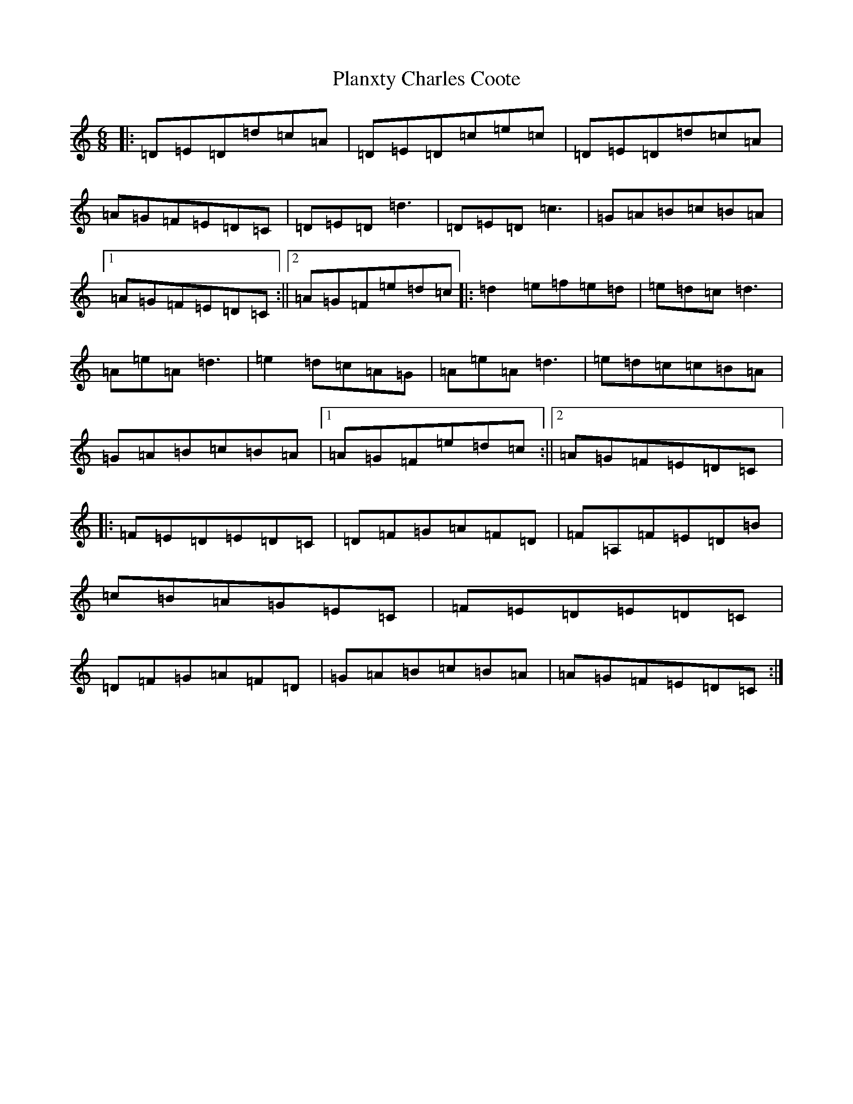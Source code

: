 X: 21106
T: Planxty Charles Coote
S: https://thesession.org/tunes/2186#setting2186
Z: C Major
R: reel
M:6/8
L:1/8
K: C Major
|:=D=E=D=d=c=A|=D=E=D=c=e=c|=D=E=D=d=c=A|=A=G=F=E=D=C|=D=E=D=d3|=D=E=D=c3|=G=A=B=c=B=A|1=A=G=F=E=D=C:||2=A=G=F=e=d=c|:=d2=e=f=e=d|=e=d=c=d3|=A=e=A=d3|=e2=d=c=A=G|=A=e=A=d3|=e=d=c=c=B=A|=G=A=B=c=B=A|1=A=G=F=e=d=c:||2=A=G=F=E=D=C|:=F=E=D=E=D=C|=D=F=G=A=F=D|=F=A,=F=E=D=B|=c=B=A=G=E=C|=F=E=D=E=D=C|=D=F=G=A=F=D|=G=A=B=c=B=A|=A=G=F=E=D=C:|